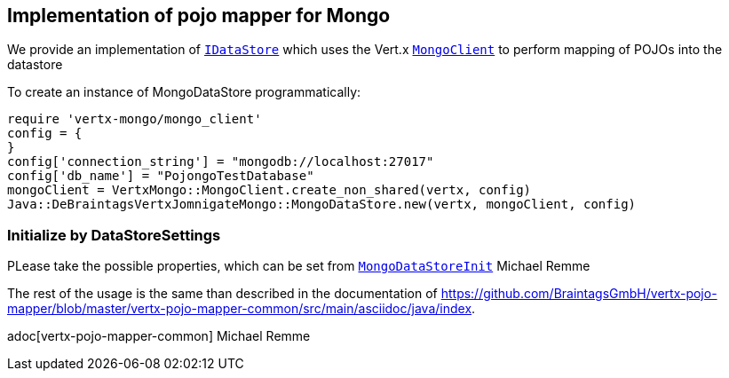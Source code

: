 == Implementation of pojo mapper for Mongo

We provide an implementation of `link:unavailable[IDataStore]` which uses the Vert.x
`link:../../yardoc/VertxMongo/MongoClient.html[MongoClient]` to perform mapping of POJOs into the datastore

To create an instance of MongoDataStore programmatically:

[source,java]
----
require 'vertx-mongo/mongo_client'
config = {
}
config['connection_string'] = "mongodb://localhost:27017"
config['db_name'] = "PojongoTestDatabase"
mongoClient = VertxMongo::MongoClient.create_non_shared(vertx, config)
Java::DeBraintagsVertxJomnigateMongo::MongoDataStore.new(vertx, mongoClient, config)

----

=== Initialize by DataStoreSettings
PLease take the possible properties, which can be set from
`link:unavailable[MongoDataStoreInit]`
Michael Remme


The rest of the usage is the same than described in the documentation of
https://github.com/BraintagsGmbH/vertx-pojo-mapper/blob/master/vertx-pojo-mapper-common/src/main/asciidoc/java/index.

adoc[vertx-pojo-mapper-common]
Michael Remme